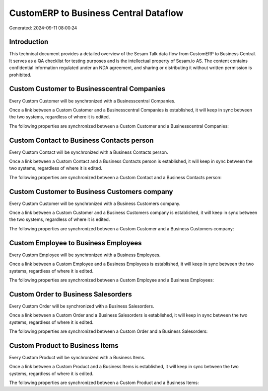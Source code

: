 ======================================
CustomERP to Business Central Dataflow
======================================

Generated: 2024-09-11 08:00:24

Introduction
------------

This technical document provides a detailed overview of the Sesam Talk data flow from CustomERP to Business Central. It serves as a QA checklist for testing purposes and is the intellectual property of Sesam.io AS. The content contains confidential information regulated under an NDA agreement, and sharing or distributing it without written permission is prohibited.

Custom Customer to Businesscentral Companies
--------------------------------------------
Every Custom Customer will be synchronized with a Businesscentral Companies.

Once a link between a Custom Customer and a Businesscentral Companies is established, it will keep in sync between the two systems, regardless of where it is edited.

The following properties are synchronized between a Custom Customer and a Businesscentral Companies:

.. list-table::
   :header-rows: 1

   * - Custom Customer Property
     - Businesscentral Companies Property
     - Businesscentral Data Type


Custom Contact to Business Contacts person
------------------------------------------
Every Custom Contact will be synchronized with a Business Contacts person.

Once a link between a Custom Contact and a Business Contacts person is established, it will keep in sync between the two systems, regardless of where it is edited.

The following properties are synchronized between a Custom Contact and a Business Contacts person:

.. list-table::
   :header-rows: 1

   * - Custom Contact Property
     - Business Contacts person Property
     - Business Data Type


Custom Customer to Business Customers company
---------------------------------------------
Every Custom Customer will be synchronized with a Business Customers company.

Once a link between a Custom Customer and a Business Customers company is established, it will keep in sync between the two systems, regardless of where it is edited.

The following properties are synchronized between a Custom Customer and a Business Customers company:

.. list-table::
   :header-rows: 1

   * - Custom Customer Property
     - Business Customers company Property
     - Business Data Type


Custom Employee to Business Employees
-------------------------------------
Every Custom Employee will be synchronized with a Business Employees.

Once a link between a Custom Employee and a Business Employees is established, it will keep in sync between the two systems, regardless of where it is edited.

The following properties are synchronized between a Custom Employee and a Business Employees:

.. list-table::
   :header-rows: 1

   * - Custom Employee Property
     - Business Employees Property
     - Business Data Type


Custom Order to Business Salesorders
------------------------------------
Every Custom Order will be synchronized with a Business Salesorders.

Once a link between a Custom Order and a Business Salesorders is established, it will keep in sync between the two systems, regardless of where it is edited.

The following properties are synchronized between a Custom Order and a Business Salesorders:

.. list-table::
   :header-rows: 1

   * - Custom Order Property
     - Business Salesorders Property
     - Business Data Type


Custom Product to Business Items
--------------------------------
Every Custom Product will be synchronized with a Business Items.

Once a link between a Custom Product and a Business Items is established, it will keep in sync between the two systems, regardless of where it is edited.

The following properties are synchronized between a Custom Product and a Business Items:

.. list-table::
   :header-rows: 1

   * - Custom Product Property
     - Business Items Property
     - Business Data Type

